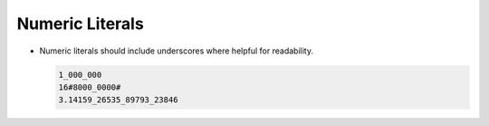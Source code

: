 Numeric Literals
****************

..  -

.. index:: Numeric literals

* Numeric literals should include underscores where helpful for
  readability.

  .. index:: Underscores

  .. code-block:: ada

          1_000_000
          16#8000_0000#
          3.14159_26535_89793_23846

